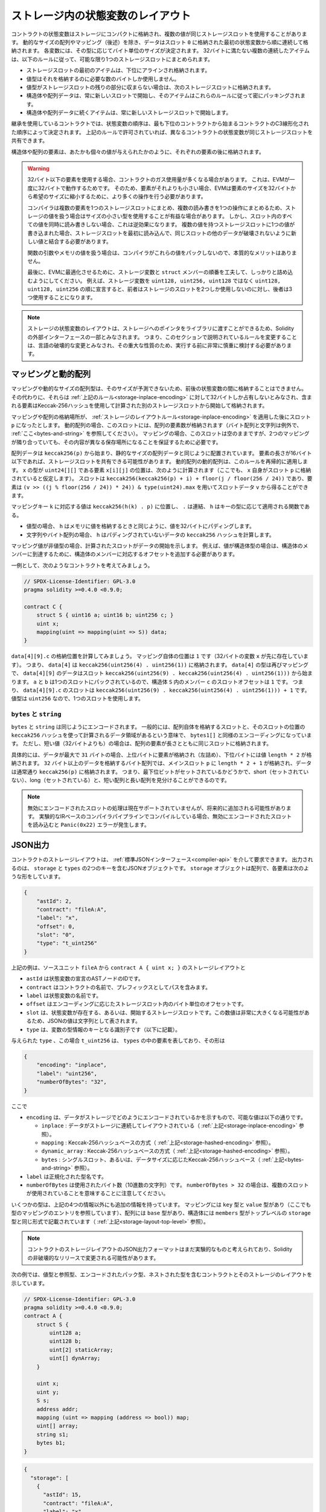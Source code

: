.. index:: storage, state variable, mapping

************************************
ストレージ内の状態変数のレイアウト
************************************

.. _storage-inplace-encoding:

コントラクトの状態変数はストレージにコンパクトに格納され、複数の値が同じストレージスロットを使用することがあります。
動的なサイズの配列やマッピング（後述）を除き、データはスロット ``0`` に格納された最初の状態変数から順に連続して格納されます。
各変数には、その型に応じてバイト単位のサイズが決定されます。
32バイトに満たない複数の連続したアイテムは、以下のルールに従って、可能な限り1つのストレージスロットにまとめられます。

- ストレージスロットの最初のアイテムは、下位にアラインされ格納されます。
- 値型はそれを格納するのに必要な数のバイトしか使用しません。
- 値型がストレージスロットの残りの部分に収まらない場合は、次のストレージスロットに格納されます。
- 構造体や配列データは、常に新しいスロットで開始し、そのアイテムはこれらのルールに従って密にパッキングされます。
- 構造体や配列データに続くアイテムは、常に新しいストレージスロットで開始します。

.. For contracts that use inheritance, the ordering of state variables is determined by the
.. C3-linearized order of contracts starting with the most base-ward contract. If allowed
.. by the above rules, state variables from different contracts do share the same storage slot.

継承を使用しているコントラクトでは、状態変数の順序は、最も下位のコントラクトから始まるコントラクトのC3線形化された順序によって決定されます。
上記のルールで許可されていれば、異なるコントラクトの状態変数が同じストレージスロットを共有できます。

.. The elements of structs and arrays are stored after each other, just as if they were given
.. as individual values.

構造体や配列の要素は、あたかも個々の値が与えられたかのように、それぞれの要素の後に格納されます。

.. .. warning::

..     When using elements that are smaller than 32 bytes, your contract's gas usage may be higher.
..     This is because the EVM operates on 32 bytes at a time. Therefore, if the element is smaller
..     than that, the EVM must use more operations in order to reduce the size of the element from 32
..     bytes to the desired size.

..     It might be beneficial to use reduced-size types if you are dealing with storage values
..     because the compiler will pack multiple elements into one storage slot, and thus, combine
..     multiple reads or writes into a single operation.
..     If you are not reading or writing all the values in a slot at the same time, this can
..     have the opposite effect, though: When one value is written to a multi-value storage
..     slot, the storage slot has to be read first and then
..     combined with the new value such that other data in the same slot is not destroyed.

..     When dealing with function arguments or memory
..     values, there is no inherent benefit because the compiler does not pack these values.

..     Finally, in order to allow the EVM to optimize for this, ensure that you try to order your
..     storage variables and ``struct`` members such that they can be packed tightly. For example,
..     declaring your storage variables in the order of ``uint128, uint128, uint256`` instead of
..     ``uint128, uint256, uint128``, as the former will only take up two slots of storage whereas the
..     latter will take up three.

.. warning::

    32バイト以下の要素を使用する場合、コントラクトのガス使用量が多くなる場合があります。
    これは、EVMが一度に32バイトで動作するためです。
    そのため、要素がそれよりも小さい場合、EVMは要素のサイズを32バイトから希望のサイズに縮小するために、より多くの操作を行う必要があります。

    コンパイラは複数の要素を1つのストレージスロットにまとめ、複数の読み書きを1つの操作にまとめるため、ストレージの値を扱う場合はサイズの小さい型を使用することが有益な場合があります。
    しかし、スロット内のすべての値を同時に読み書きしない場合、これは逆効果になります。
    複数の値を持つストレージスロットに1つの値が書き込まれた場合、ストレージスロットを最初に読み込んで、同じスロットの他のデータが破壊されないように新しい値と結合する必要があります。

    関数の引数やメモリの値を扱う場合は、コンパイラがこれらの値をパックしないので、本質的なメリットはありません。

    最後に、EVMに最適化させるために、ストレージ変数と ``struct`` メンバーの順番を工夫して、しっかりと詰め込むようにしてください。
    例えば、ストレージ変数を ``uint128, uint256, uint128`` ではなく ``uint128, uint128, uint256`` の順に宣言すると、前者はストレージのスロットを2つしか使用しないのに対し、後者は3つ使用することになります。

.. .. note::

..      The layout of state variables in storage is considered to be part of the external interface
..      of Solidity due to the fact that storage pointers can be passed to libraries. This means that
..      any change to the rules outlined in this section is considered a breaking change
..      of the language and due to its critical nature should be considered very carefully before
..      being executed.

.. note::

    ストレージの状態変数のレイアウトは、ストレージへのポインタをライブラリに渡すことができるため、Solidityの外部インターフェースの一部とみなされます。
    つまり、このセクションで説明されているルールを変更することは、言語の破壊的な変更とみなされ、その重大な性質のため、実行する前に非常に慎重に検討する必要があります。

マッピングと動的配列
===========================

.. _storage-hashed-encoding:

.. Due to their unpredictable size, mappings and dynamically-sized array types cannot be stored
.. "in between" the state variables preceding and following them.
.. Instead, they are considered to occupy only 32 bytes with regards to the
.. :ref:`rules above <storage-inplace-encoding>` and the elements they contain are stored starting at a different
.. storage slot that is computed using a Keccak-256 hash.

マッピングや動的なサイズの配列型は、そのサイズが予測できないため、前後の状態変数の間に格納することはできません。
その代わりに、それらは :ref:`上記のルール<storage-inplace-encoding>` に対して32バイトしか占有しないとみなされ、含まれる要素はKeccak-256ハッシュを使用して計算された別のストレージスロットから開始して格納されます。

.. Assume the storage location of the mapping or array ends up being a slot ``p``
.. after applying :ref:`the storage layout rules <storage-inplace-encoding>`.
.. For dynamic arrays,
.. this slot stores the number of elements in the array (byte arrays and
.. strings are an exception, see :ref:`below <bytes-and-string>`).
.. For mappings, the slot stays empty, but it is still needed to ensure that even if there are
.. two mappings next to each other, their content ends up at different storage locations.

マッピングや配列の格納場所が、 :ref:`ストレージのレイアウトルール<storage-inplace-encoding>` を適用した後にスロット ``p`` になったとします。
動的配列の場合、このスロットには、配列の要素数が格納されます（バイト配列と文字列は例外で、 :ref:`ここ<bytes-and-string>` を参照してください）。
マッピングの場合、このスロットは空のままですが、2つのマッピングが隣り合っていても、その内容が異なる保存場所になることを保証するために必要です。

.. Array data is located starting at ``keccak256(p)`` and it is laid out in the same way as
.. statically-sized array data would: One element after the other, potentially sharing
.. storage slots if the elements are not longer than 16 bytes. Dynamic arrays of dynamic arrays apply this
.. rule recursively. The location of element ``x[i][j]``, where the type of ``x`` is ``uint24[][]``, is
.. computed as follows (again, assuming ``x`` itself is stored at slot ``p``):
.. The slot is ``keccak256(keccak256(p) + i) + floor(j / floor(256 / 24))`` and
.. the element can be obtained from the slot data ``v`` using ``(v >> ((j % floor(256 / 24)) * 24)) & type(uint24).max``.

配列データは ``keccak256(p)`` から始まり、静的なサイズの配列データと同じように配置されています。
要素の長さが16バイト以下であれば、ストレージスロットを共有できる可能性があります。
動的配列の動的配列は、このルールを再帰的に適用します。
``x`` の型が ``uint24[][]`` である要素 ``x[i][j]`` の位置は、次のように計算されます（ここでも、 ``x`` 自身がスロット ``p`` に格納されていると仮定します）。
スロットは ``keccak256(keccak256(p) + i) + floor(j / floor(256 / 24))`` であり、要素は ``(v >> ((j % floor(256 / 24)) * 24)) & type(uint24).max`` を用いてスロットデータ ``v`` から得ることができます。

.. The value corresponding to a mapping key ``k`` is located at ``keccak256(h(k) . p)``
.. where ``.`` is concatenation and ``h`` is a function that is applied to the key depending on its type:
.. - for value types, ``h`` pads the value to 32 bytes in the same way as when storing the value in memory.
.. - for strings and byte arrays, ``h`` computes the ``keccak256`` hash of the unpadded data.

マッピングキー ``k`` に対応する値は ``keccak256(h(k) . p)`` に位置し、 ``.`` は連結、 ``h`` はキーの型に応じて適用される関数である。

- 値型の場合、 ``h`` はメモリに値を格納するときと同じように、値を32バイトにパディングします。

- 文字列やバイト配列の場合、 ``h`` はパディングされていないデータの ``keccak256`` ハッシュを計算します。

.. If the mapping value is a
.. non-value type, the computed slot marks the start of the data. If the value is of struct type,
.. for example, you have to add an offset corresponding to the struct member to reach the member.

マッピング値が非値型の場合、計算されたスロットがデータの開始を示します。
例えば、値が構造体型の場合は、構造体のメンバーに到達するために、構造体のメンバーに対応するオフセットを追加する必要があります。

.. As an example, consider the following contract:

一例として、次のようなコントラクトを考えてみましょう。

.. code-block:: solidity

    // SPDX-License-Identifier: GPL-3.0
    pragma solidity >=0.4.0 <0.9.0;

    contract C {
        struct S { uint16 a; uint16 b; uint256 c; }
        uint x;
        mapping(uint => mapping(uint => S)) data;
    }

.. Let us compute the storage location of ``data[4][9].c``.
.. The position of the mapping itself is ``1`` (the variable ``x`` with 32 bytes precedes it).
.. This means ``data[4]`` is stored at ``keccak256(uint256(4) . uint256(1))``. The type of ``data[4]`` is
.. again a mapping and the data for ``data[4][9]`` starts at slot
.. ``keccak256(uint256(9) . keccak256(uint256(4) . uint256(1)))``.
.. The slot offset of the member ``c`` inside the struct ``S`` is ``1`` because ``a`` and ``b`` are packed
.. in a single slot. This means the slot for
.. ``data[4][9].c`` is ``keccak256(uint256(9) . keccak256(uint256(4) . uint256(1))) + 1``.
.. The type of the value is ``uint256``, so it uses a single slot.

``data[4][9].c`` の格納位置を計算してみましょう。
マッピング自体の位置は ``1`` です（32バイトの変数 ``x`` が先に存在しています）。
つまり、 ``data[4]`` は ``keccak256(uint256(4) . uint256(1))`` に格納されます。
``data[4]`` の型は再びマッピングで、 ``data[4][9]`` のデータはスロット ``keccak256(uint256(9) . keccak256(uint256(4) . uint256(1)))`` から始まります。
``a`` と ``b`` は1つのスロットにパックされているので、構造体 ``S`` 内のメンバー ``c`` のスロットオフセットは ``1`` です。
つまり、 ``data[4][9].c`` のスロットは ``keccak256(uint256(9) . keccak256(uint256(4) . uint256(1))) + 1`` です。
値型は ``uint256`` なので、1つのスロットを使用します。

.. _bytes-and-string:

``bytes`` と ``string``
------------------------

.. ``bytes`` and ``string`` are encoded identically.
.. In general, the encoding is similar to ``bytes1[]``, in the sense that there is a slot for the array itself and
.. a data area that is computed using a ``keccak256`` hash of that slot's position.
.. However, for short values (shorter than 32 bytes) the array elements are stored together with the length in the same slot.

``bytes`` と ``string`` は同じようにエンコードされます。
一般的には、配列自体を格納するスロットと、そのスロットの位置の ``keccak256`` ハッシュを使って計算されるデータ領域があるという意味で、 ``bytes1[]`` と同様のエンコーディングになっています。
ただし、短い値（32バイトよりも）の場合は、配列の要素が長さとともに同じスロットに格納されます。

.. In particular: if the data is at most ``31`` bytes long, the elements are stored
.. in the higher-order bytes (left aligned) and the lowest-order byte stores the value ``length * 2``.
.. For byte arrays that store data which is ``32`` or more bytes long, the main slot ``p`` stores ``length * 2 + 1`` and the data is
.. stored as usual in ``keccak256(p)``. This means that you can distinguish a short array from a long array
.. by checking if the lowest bit is set: short (not set) and long (set).

具体的には、データが最大で ``31`` バイトの場合、上位バイトに要素が格納され（左詰め）、下位バイトには値 ``length * 2`` が格納されます。
``32`` バイト以上のデータを格納するバイト配列では、メインスロット ``p`` に ``length * 2 + 1`` が格納され、データは通常通り ``keccak256(p)`` に格納されます。
つまり、最下位ビットがセットされているかどうかで、short（セットされていない）、long（セットされている）と、短い配列と長い配列を見分けることができるのです。

.. .. note::

..   Handling invalidly encoded slots is currently not supported but may be added in the future.
..   If you are compiling via the experimental IR-based compiler pipeline, reading an invalidly encoded
..   slot results in a ``Panic(0x22)`` error.

.. note::

  無効にエンコードされたスロットの処理は現在サポートされていませんが、将来的に追加される可能性があります。
  実験的なIRベースのコンパイラパイプラインでコンパイルしている場合、無効にエンコードされたスロットを読み込むと ``Panic(0x22)`` エラーが発生します。

JSON出力
===========

.. _storage-layout-top-level:

.. The storage layout of a contract can be requested via
.. the :ref:`standard JSON interface <compiler-api>`.  The output is a JSON object containing two keys,
.. ``storage`` and ``types``.  The ``storage`` object is an array where each
.. element has the following form:

コントラクトのストレージレイアウトは、 :ref:`標準JSONインターフェース<compiler-api>` を介して要求できます。
出力されるのは、 ``storage`` と ``types`` の2つのキーを含むJSONオブジェクトです。
``storage`` オブジェクトは配列で、各要素は次のような形をしています。

.. code::

    {
        "astId": 2,
        "contract": "fileA:A",
        "label": "x",
        "offset": 0,
        "slot": "0",
        "type": "t_uint256"
    }

.. The example above is the storage layout of ``contract A { uint x; }`` from source unit ``fileA``
.. and
.. - ``astId`` is the id of the AST node of the state variable's declaration
.. - ``contract`` is the name of the contract including its path as prefix
.. - ``label`` is the name of the state variable
.. - ``offset`` is the offset in bytes within the storage slot according to the encoding
.. - ``slot`` is the storage slot where the state variable resides or starts. This
..   number may be very large and therefore its JSON value is represented as a
..   string.
.. - ``type`` is an identifier used as key to the variable's type information (described in the following)

上記の例は、ソースユニット ``fileA`` から ``contract A { uint x; }`` のストレージレイアウトと

- ``astId`` は状態変数の宣言のASTノードのIDです。

- ``contract`` はコントラクトの名前で、プレフィックスとしてパスを含みます。

- ``label`` は状態変数の名前です。

- ``offset`` はエンコーディングに応じたストレージスロット内のバイト単位のオフセットです。

- ``slot`` は、状態変数が存在する、あるいは、開始するストレージスロットです。この数値は非常に大きくなる可能性があるため、JSONの値は文字列として表されます。

- ``type`` は、変数の型情報のキーとなる識別子です（以下に記載）。

.. The given ``type``, in this case ``t_uint256`` represents an element in
.. ``types``, which has the form:

与えられた ``type`` 、この場合 ``t_uint256`` は、 ``types`` の中の要素を表しており、その形は

.. code::

    {
        "encoding": "inplace",
        "label": "uint256",
        "numberOfBytes": "32",
    }

.. where

.. - ``encoding`` how the data is encoded in storage, where the possible values are:

..   - ``inplace``: data is laid out contiguously in storage (see :ref:`above <storage-inplace-encoding>`).

..   - ``mapping``: Keccak-256 hash-based method (see :ref:`above <storage-hashed-encoding>`).

..   - ``dynamic_array``: Keccak-256 hash-based method (see :ref:`above <storage-hashed-encoding>`).

..   - ``bytes``: single slot or Keccak-256 hash-based depending on the data size (see :ref:`above <bytes-and-string>`).

.. - ``label`` is the canonical type name.
.. - ``numberOfBytes`` is the number of used bytes (as a decimal string).
..   Note that if ``numberOfBytes > 32`` this means that more than one slot is used.

ここで

- ``encoding`` は、データがストレージでどのようにエンコードされているかを示すもので、可能な値は以下の通りです。

  -  ``inplace`` : データがストレージに連続してレイアウトされている（ :ref:`上記<storage-inplace-encoding>` 参照）。

  -  ``mapping`` : Keccak-256ハッシュベースの方式（ :ref:`上記<storage-hashed-encoding>` 参照）。

  -  ``dynamic_array`` : Keccak-256ハッシュベースの方式（ :ref:`上記<storage-hashed-encoding>` 参照）。

  -  ``bytes`` : シングルスロット、あるいは、データサイズに応じたKeccak-256ハッシュベース（ :ref:`上記<bytes-and-string>` 参照）。

- ``label`` は正規化された型名です。

- ``numberOfBytes`` は使用されたバイト数（10進数の文字列）です。 ``numberOfBytes > 32`` の場合は、複数のスロットが使用されていることを意味することに注意してください。

.. Some types have extra information besides the four above. Mappings contain
.. its ``key`` and ``value`` types (again referencing an entry in this mapping
.. of types), arrays have its ``base`` type, and structs list their ``members`` in
.. the same format as the top-level ``storage`` (see :ref:`above
.. <storage-layout-top-level>`).

いくつかの型は、上記の4つの情報以外にも追加の情報を持っています。
マッピングには ``key`` 型と ``value`` 型があり（ここでも型のマッピングのエントリを参照しています）、配列には ``base`` 型があり、構造体には ``members`` 型がトップレベルの ``storage`` 型と同じ形式で記載されています（ :ref:`上記<storage-layout-top-level>` 参照）。

.. note ::
  コントラクトのストレージレイアウトのJSON出力フォーマットはまだ実験的なものと考えられており、Solidityの非破壊的なリリースで変更される可能性があります。

.. The following example shows a contract and its storage layout, containing
.. value and reference types, types that are encoded packed, and nested types.

次の例では、値型と参照型、エンコードされたパック型、ネストされた型を含むコントラクトとそのストレージのレイアウトを示しています。

.. code-block:: solidity

    // SPDX-License-Identifier: GPL-3.0
    pragma solidity >=0.4.0 <0.9.0;
    contract A {
        struct S {
            uint128 a;
            uint128 b;
            uint[2] staticArray;
            uint[] dynArray;
        }

        uint x;
        uint y;
        S s;
        address addr;
        mapping (uint => mapping (address => bool)) map;
        uint[] array;
        string s1;
        bytes b1;
    }

.. code:: json

    {
      "storage": [
        {
          "astId": 15,
          "contract": "fileA:A",
          "label": "x",
          "offset": 0,
          "slot": "0",
          "type": "t_uint256"
        },
        {
          "astId": 17,
          "contract": "fileA:A",
          "label": "y",
          "offset": 0,
          "slot": "1",
          "type": "t_uint256"
        },
        {
          "astId": 20,
          "contract": "fileA:A",
          "label": "s",
          "offset": 0,
          "slot": "2",
          "type": "t_struct(S)13_storage"
        },
        {
          "astId": 22,
          "contract": "fileA:A",
          "label": "addr",
          "offset": 0,
          "slot": "6",
          "type": "t_address"
        },
        {
          "astId": 28,
          "contract": "fileA:A",
          "label": "map",
          "offset": 0,
          "slot": "7",
          "type": "t_mapping(t_uint256,t_mapping(t_address,t_bool))"
        },
        {
          "astId": 31,
          "contract": "fileA:A",
          "label": "array",
          "offset": 0,
          "slot": "8",
          "type": "t_array(t_uint256)dyn_storage"
        },
        {
          "astId": 33,
          "contract": "fileA:A",
          "label": "s1",
          "offset": 0,
          "slot": "9",
          "type": "t_string_storage"
        },
        {
          "astId": 35,
          "contract": "fileA:A",
          "label": "b1",
          "offset": 0,
          "slot": "10",
          "type": "t_bytes_storage"
        }
      ],
      "types": {
        "t_address": {
          "encoding": "inplace",
          "label": "address",
          "numberOfBytes": "20"
        },
        "t_array(t_uint256)2_storage": {
          "base": "t_uint256",
          "encoding": "inplace",
          "label": "uint256[2]",
          "numberOfBytes": "64"
        },
        "t_array(t_uint256)dyn_storage": {
          "base": "t_uint256",
          "encoding": "dynamic_array",
          "label": "uint256[]",
          "numberOfBytes": "32"
        },
        "t_bool": {
          "encoding": "inplace",
          "label": "bool",
          "numberOfBytes": "1"
        },
        "t_bytes_storage": {
          "encoding": "bytes",
          "label": "bytes",
          "numberOfBytes": "32"
        },
        "t_mapping(t_address,t_bool)": {
          "encoding": "mapping",
          "key": "t_address",
          "label": "mapping(address => bool)",
          "numberOfBytes": "32",
          "value": "t_bool"
        },
        "t_mapping(t_uint256,t_mapping(t_address,t_bool))": {
          "encoding": "mapping",
          "key": "t_uint256",
          "label": "mapping(uint256 => mapping(address => bool))",
          "numberOfBytes": "32",
          "value": "t_mapping(t_address,t_bool)"
        },
        "t_string_storage": {
          "encoding": "bytes",
          "label": "string",
          "numberOfBytes": "32"
        },
        "t_struct(S)13_storage": {
          "encoding": "inplace",
          "label": "struct A.S",
          "members": [
            {
              "astId": 3,
              "contract": "fileA:A",
              "label": "a",
              "offset": 0,
              "slot": "0",
              "type": "t_uint128"
            },
            {
              "astId": 5,
              "contract": "fileA:A",
              "label": "b",
              "offset": 16,
              "slot": "0",
              "type": "t_uint128"
            },
            {
              "astId": 9,
              "contract": "fileA:A",
              "label": "staticArray",
              "offset": 0,
              "slot": "1",
              "type": "t_array(t_uint256)2_storage"
            },
            {
              "astId": 12,
              "contract": "fileA:A",
              "label": "dynArray",
              "offset": 0,
              "slot": "3",
              "type": "t_array(t_uint256)dyn_storage"
            }
          ],
          "numberOfBytes": "128"
        },
        "t_uint128": {
          "encoding": "inplace",
          "label": "uint128",
          "numberOfBytes": "16"
        },
        "t_uint256": {
          "encoding": "inplace",
          "label": "uint256",
          "numberOfBytes": "32"
        }
      }
    }

